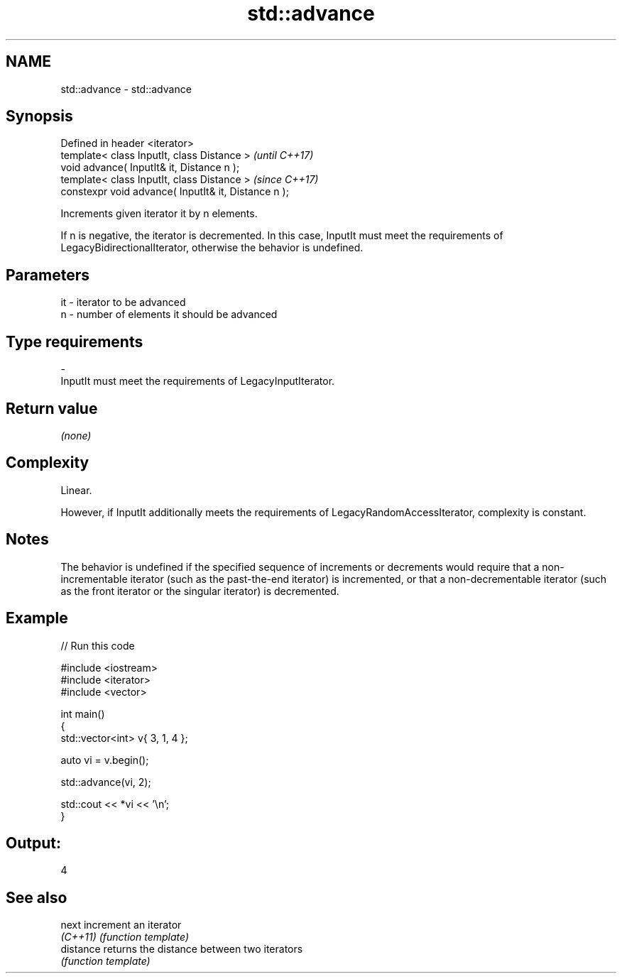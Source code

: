.TH std::advance 3 "2020.03.24" "http://cppreference.com" "C++ Standard Libary"
.SH NAME
std::advance \- std::advance

.SH Synopsis
   Defined in header <iterator>
   template< class InputIt, class Distance >           \fI(until C++17)\fP
   void advance( InputIt& it, Distance n );
   template< class InputIt, class Distance >           \fI(since C++17)\fP
   constexpr void advance( InputIt& it, Distance n );

   Increments given iterator it by n elements.

   If n is negative, the iterator is decremented. In this case, InputIt must meet the requirements of LegacyBidirectionalIterator, otherwise the behavior is undefined.

.SH Parameters

   it      -     iterator to be advanced
   n       -     number of elements it should be advanced
.SH Type requirements
   -
   InputIt must meet the requirements of LegacyInputIterator.

.SH Return value

   \fI(none)\fP

.SH Complexity

   Linear.

   However, if InputIt additionally meets the requirements of LegacyRandomAccessIterator, complexity is constant.

.SH Notes

   The behavior is undefined if the specified sequence of increments or decrements would require that a non-incrementable iterator (such as the past-the-end iterator) is incremented, or that a non-decrementable iterator (such as the front iterator or the singular iterator) is decremented.

.SH Example

   
// Run this code

 #include <iostream>
 #include <iterator>
 #include <vector>

 int main()
 {
     std::vector<int> v{ 3, 1, 4 };

     auto vi = v.begin();

     std::advance(vi, 2);

     std::cout << *vi << '\\n';
 }

.SH Output:

 4

.SH See also

   next     increment an iterator
   \fI(C++11)\fP  \fI(function template)\fP
   distance returns the distance between two iterators
            \fI(function template)\fP
